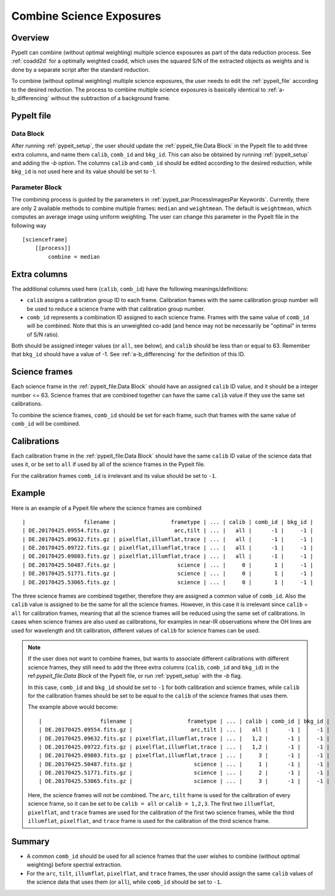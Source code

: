 .. _2d_combine:

=========================
Combine Science Exposures
=========================

Overview
========

PypeIt can combine (without optimal weighting) multiple science exposures
as part of the data reduction process. See :ref:`coadd2d` for a optimally weighted
coadd, which uses the squared S/N of the extracted objects as weights and
is done by a separate script after the standard reduction.

To combine (without optimal weighting) multiple science exposures, the user needs to edit
the :ref:`pypeit_file` according to the desired reduction.
The process to combine multiple science exposures is basically identical
to :ref:`a-b_differencing` without the subtraction of a background frame.

PypeIt file
===========

Data Block
----------
After running :ref:`pypeit_setup`, the user should update the
:ref:`pypeit_file:Data Block` in the PypeIt file to add three extra
columns, and name them ``calib``, ``comb_id`` and ``bkg_id``.
This can also be obtained by running :ref:`pypeit_setup` and adding the `-b` option.
The columns ``calib`` and ``comb_id`` should be edited according to the desired reduction,
while ``bkg_id`` is not used here and its value should be set to -1.

Parameter Block
---------------
The combining process is guided by the parameters in :ref:`pypeit_par:ProcessImagesPar Keywords`.
Currently, there are only 2 available methods to combine multiple frames: ``median`` and  ``weightmean``.
The default is ``weightmean``, which computes an average image using uniform weighting.
The user can change this parameter in the PypeIt file in the following way ::

    [scienceframe]
        [[process]]
            combine = median


Extra columns
=============

The additional columns used here (``calib``, ``comb_id``) have the following meanings/definitions:

* ``calib`` assigns a calibration group ID to each frame. Calibration frames with the same
  calibration group number will be used to reduce a science frame with that calibration group number.
* ``comb_id`` represents a combination ID assigned to each science frame. Frames with the same value
  of ``comb_id`` will be combined. Note that this is an unweighted co-add (and hence may not be
  necessarily be "optimal" in terms of S/N ratio).

Both should be assigned integer values (or ``all``, see below), and ``calib`` should be less than
or equal to 63.
Remember that ``bkg_id`` should have a value of -1. See :ref:`a-b_differencing` for the definition
of this ID.

Science frames
==============

Each science frame in the :ref:`pypeit_file:Data Block` should have an assigned ``calib`` ID value,
and it should be a integer number <= 63. Science frames that are combined together can have the
same ``calib`` value if they use the same set calibrations.

To combine the science frames, ``comb_id`` should be set for each frame, such that frames with the same
value of ``comb_id`` will be combined.

Calibrations
============

Each calibration frame in the :ref:`pypeit_file:Data Block` should have the same ``calib`` ID value of
the science data that uses it, or be set to ``all`` if used by all of the science frames
in the Pypeit file.

For the calibration frames ``comb_id`` is irrelevant and its value should be set to ``-1``.

Example
=======
Here is an example of a Pypeit file where the science frames are combined ::

        |                  filename |                 frametype | ... | calib | comb_id | bkg_id |
        | DE.20170425.09554.fits.gz |                  arc,tilt | ... |   all |      -1 |     -1 |
        | DE.20170425.09632.fits.gz | pixelflat,illumflat,trace | ... |   all |      -1 |     -1 |
        | DE.20170425.09722.fits.gz | pixelflat,illumflat,trace | ... |   all |      -1 |     -1 |
        | DE.20170425.09803.fits.gz | pixelflat,illumflat,trace | ... |   all |      -1 |     -1 |
        | DE.20170425.50487.fits.gz |                   science | ... |     0 |       1 |     -1 |
        | DE.20170425.51771.fits.gz |                   science | ... |     0 |       1 |     -1 |
        | DE.20170425.53065.fits.gz |                   science | ... |     0 |       1 |     -1 |

The three science frames are combined together, therefore they are assigned a common value of ``comb_id``.
Also the ``calib`` value is assigned to be the same for all the science frames. However, in this case it is irrelevant
since ``calib`` = ``all`` for calibration frames, meaning that all the science frames will be reduced using the same
set of calibrations. In cases when science frames are also used as calibrations, for examples in near-IR observations
where the OH lines are used for wavelength and tilt calibration, different values of ``calib`` for science frames
can be used.

.. note::
    If the user does not want to combine frames, but wants to associate different calibrations with different science
    frames, they still need to add the three extra columns (``calib``, ``comb_id`` and ``bkg_id``) in the
    ref:`pypeit_file:Data Block` of the PypeIt file, or run :ref:`pypeit_setup` with the `-b` flag.

    In this case, ``comb_id`` and ``bkg_id`` should be set to ``-1`` for both calibration and science frames,
    while ``calib`` for the calibration frames should be set to be equal to the ``calib`` of the science frames
    that uses them.

    The example above would become::

        |                  filename |                 frametype | ... | calib | comb_id | bkg_id |
        | DE.20170425.09554.fits.gz |                  arc,tilt | ... |   all |      -1 |     -1 |
        | DE.20170425.09632.fits.gz | pixelflat,illumflat,trace | ... |   1,2 |      -1 |     -1 |
        | DE.20170425.09722.fits.gz | pixelflat,illumflat,trace | ... |   1,2 |      -1 |     -1 |
        | DE.20170425.09803.fits.gz | pixelflat,illumflat,trace | ... |     3 |      -1 |     -1 |
        | DE.20170425.50487.fits.gz |                   science | ... |     1 |      -1 |     -1 |
        | DE.20170425.51771.fits.gz |                   science | ... |     2 |      -1 |     -1 |
        | DE.20170425.53065.fits.gz |                   science | ... |     3 |      -1 |     -1 |

    Here, the science frames will not be combined. The ``arc``, ``tilt`` frame is used for the calibration
    of every science frame, so it can be set to be ``calib = all`` or ``calib = 1,2,3``. The first two
    ``illumflat``, ``pixelflat``, and ``trace`` frames are used for the calibration of the first two science
    frames, while the third ``illumflat``, ``pixelflat``, and ``trace`` frame is used for the calibration of
    the third science frame.







Summary
=======

* A common ``comb_id`` should be used for all science frames that the user wishes to combine
  (without optimal weighting) before spectral extraction.
* For the ``arc``, ``tilt``, ``illumflat``, ``pixelflat``, and ``trace`` frames, the user should assign
  the same ``calib`` values of the science data that uses them (or ``all``), while ``comb_id``
  should be set to ``-1``.